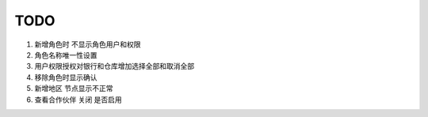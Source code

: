 TODO 
------------------------

1. 新增角色时 不显示角色用户和权限
2. 角色名称唯一性设置
3. 用户权限授权对银行和仓库增加选择全部和取消全部
4. 移除角色时显示确认
5. 新增地区 节点显示不正常
6. 查看合作伙伴 关闭 是否启用